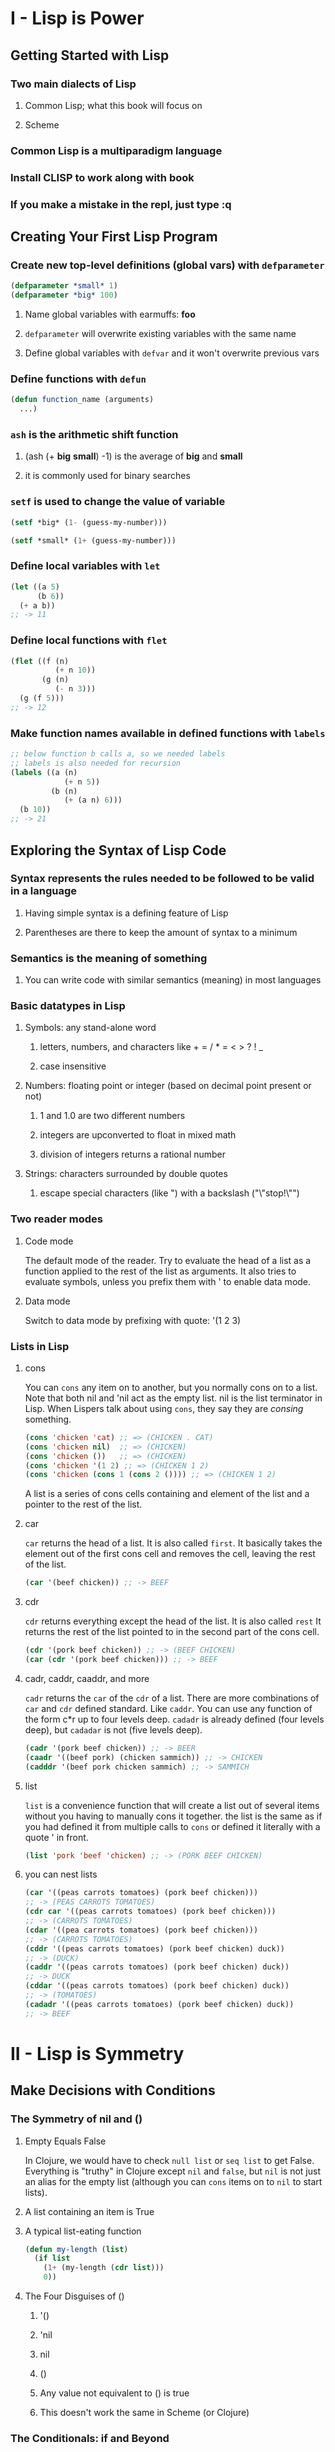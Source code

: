 * I - Lisp is Power
** Getting Started with Lisp
*** Two main dialects of Lisp
**** Common Lisp; what this book will focus on
**** Scheme
*** Common Lisp is a multiparadigm language
*** Install CLISP to work along with book
*** If you make a mistake in the repl, just type :q
** Creating Your First Lisp Program
*** Create new top-level definitions (global vars) with =defparameter=

#+begin_src lisp
(defparameter *small* 1)
(defparameter *big* 100)
#+end_src
**** Name global variables with earmuffs: *foo*
**** =defparameter= will overwrite existing variables with the same name
**** Define global variables with =defvar= and it won't overwrite previous vars
*** Define functions with =defun=

#+begin_src lisp
(defun function_name (arguments)
  ...)
#+end_src
*** =ash= is the arithmetic shift function
**** (ash (+ *big* *small*) -1) is the average of *big* and *small*
**** it is commonly used for binary searches
*** =setf= is used to change the value of variable

#+begin_src lisp
(setf *big* (1- (guess-my-number)))

(setf *small* (1+ (guess-my-number)))
#+end_src
*** Define local variables with =let=

#+begin_src lisp
(let ((a 5)
      (b 6))
  (+ a b))
;; -> 11
#+end_src
*** Define local functions with =flet=

#+begin_src lisp
(flet ((f (n)
          (+ n 10))
       (g (n)
          (- n 3)))
  (g (f 5)))
;; -> 12
#+end_src
*** Make function names available in defined functions with =labels=

#+begin_src lisp
;; below function b calls a, so we needed labels
;; labels is also needed for recursion
(labels ((a (n)
            (+ n 5))
         (b (n)
            (+ (a n) 6)))
  (b 10))
;; -> 21
#+end_src
** Exploring the Syntax of Lisp Code
*** *Syntax* represents the rules needed to be followed to be valid in a language
**** Having simple syntax is a defining feature of Lisp
**** Parentheses are there to keep the amount of syntax to a minimum
*** *Semantics* is the meaning of something
**** You can write code with similar semantics (meaning) in most languages
*** Basic datatypes in Lisp
**** Symbols: any stand-alone word
***** letters, numbers, and characters like + = / * = < > ? ! _
***** case insensitive
**** Numbers: floating point or integer (based on decimal point present or not)
***** 1 and 1.0 are two different numbers
***** integers are upconverted to float in mixed math
***** division of integers returns a rational number
**** Strings: characters surrounded by double quotes
***** escape special characters (like ") with a backslash ("\"stop!\"")
*** Two reader modes
**** Code mode

The default mode of the reader.  Try to evaluate the head of a list as a
function applied to the rest of the list as arguments.  It also tries to
evaluate symbols, unless you prefix them with ' to enable data mode.

**** Data mode

Switch to data mode by prefixing with quote: '(1 2 3)

*** Lists in Lisp
**** cons

You can =cons= any item on to another, but you normally cons on to a list.
Note that both nil and 'nil act as the empty list.  nil is the list
terminator in Lisp.  When Lispers talk about using =cons=, they say
they are /consing/ something.

#+begin_src lisp
(cons 'chicken 'cat) ;; => (CHICKEN . CAT)
(cons 'chicken nil)  ;; => (CHICKEN)
(cons 'chicken ())   ;; => (CHICKEN)
(cons 'chicken '(1 2) ;; => (CHICKEN 1 2)
(cons 'chicken (cons 1 (cons 2 ()))) ;; => (CHICKEN 1 2)
#+end_src

A list is a series of cons cells containing and element of the list and
a pointer to the rest of the list.

**** car

=car= returns the head of a list.  It is also called =first=.
It basically takes the element out of the first cons cell and
removes the cell, leaving the rest of the list.

#+begin_src lisp
(car '(beef chicken)) ;; -> BEEF
#+end_src

**** cdr

=cdr= returns everything except the head of the list.  It is also called =rest=
It returns the rest of the list pointed to in the second part of the cons cell.

#+begin_src lisp
(cdr '(pork beef chicken)) ;; -> (BEEF CHICKEN)
(car (cdr '(pork beef chicken))) ;; -> BEEF
#+end_src
**** cadr, caddr, caaddr, and more

=cadr= returns the =car= of the =cdr= of a list. There are more combinations
of =car= and =cdr= defined standard.  Like =caddr=.  You can use any function
of the form c*r up to four levels deep.  =cadadr= is already defined (four
levels deep), but =cadadar= is not (five levels deep).

#+begin_src lisp
(cadr '(pork beef chicken)) ;; -> BEER
(caadr '((beef pork) (chicken sammich)) ;; -> CHICKEN
(cadddr '(beef pork chicken sammich) ;; -> SAMMICH
#+end_src
**** list

=list= is a convenience function that will create a list out of several items
without you having to manually cons it together.  the list is the same as if
you had defined it from multiple calls to =cons= or defined it literally with
a quote ' in front.

#+begin_src lisp
(list 'pork 'beef 'chicken) ;; -> (PORK BEEF CHICKEN)
#+end_src
**** you can nest lists

#+begin_src lisp
(car '((peas carrots tomatoes) (pork beef chicken)))
;; -> (PEAS CARROTS TOMATOES)
(cdr car '((peas carrots tomatoes) (pork beef chicken)))
;; -> (CARROTS TOMATOES)
(cdar '((pea carrots tomatoes) (pork beef chicken)))
;; -> (CARROTS TOMATOES)
(cddr '((peas carrots tomatoes) (pork beef chicken) duck))
;; -> (DUCK)
(caddr '((peas carrots tomatoes) (pork beef chicken) duck))
;; -> DUCK
(cddar '((peas carrots tomatoes) (pork beef chicken) duck))
;; -> (TOMATOES)
(cadadr '((peas carrots tomatoes) (pork beef chicken) duck))
;; -> BEEF
#+end_src

* II - Lisp is Symmetry
** Make Decisions with Conditions
*** The Symmetry of nil and ()
**** Empty Equals False

In Clojure, we would have to check =null list= or =seq list= to get False.
Everything is "truthy" in Clojure except =nil= and =false=, but =nil= is not
just an alias for the empty list (although you can =cons= items on to =nil=
to start lists).

**** A list containing an item is True
**** A typical list-eating function

#+begin_src lisp
(defun my-length (list)
  (if list
    (1+ (my-length (cdr list)))
    0))
#+end_src

**** The Four Disguises of ()
***** '()
***** 'nil
***** nil
***** ()
***** Any value not equivalent to () is true
***** This doesn't work the same in Scheme (or Clojure)
*** The Conditionals: if and Beyond
**** =if= makes different things happen when conditions are true

#+begin_src lisp
(if (= (+ 1 2) 3)
    'yup
    'nope)
;; -> YUP

(if (oddp 5)
    'odd-number
    'even-number)
;; -> ODD_NUMBER

(if '()
    'the-list-has-stuff-in-it
    'the-list-is-empty)
;; -> THE-LIST-IS-EMPTY
#+end_src)

**** =if= is a /special form/; it doesn't evaluate both branches
**** to do more than one thing in a branch, sequence actions with =progn=

#+begin_src lisp
(defvar *number-was-odd* nil)

(if (oddp 5)
    (progn (setf *number-was-odd* t)
           'odd-number)
    'even-number)
;; -> ODD-NUMBER
> *number-was-odd*
;; -> T
#+end_src
**** =when= and =unless= contain a built-in =progn=

With =when=, all enclosed expressions are evaluated when the condition
is true.  With =unless=, all enclosed expressions are evaluated when the
condition is false.  Unlike =if=, there is no alternate branch.  They return
=nil= when the condition is the opposite value and do nothing.

#+begin_src lisp
(defvar *number-is-odd* nil)
(when (oddp 5)
      (setf *number-is-odd* t)
      'odd-number)
;; -> ODD-NUMBER
> *number-is-odd*
;; -> T

(unless (oddp 4)
        (setf *number-is-odd* nil)
        'even-number)
;; -> EVEN-NUMBER
> *number-is-odd*
;; -> NIL
#+end_src
**** the =cond= form is the classic way to do branching in Lisp

=cond= has a baked in =prog=, can handle more than one branch, and can
evaluate several conditions in succession. Note that it has more parentheses
than the Clojure version of =cond=.

#+begin_src lisp
(defvar *arch-enemy* nil)
(defun pudding-eater (person)
       (cond ((eq person 'henry) (setf *arch-enemy* 'stupid-lisp-alien)
                                 '(curse you lisp alien - you at my pudding))
             ((eq person 'johnny) (setf *arch-enemy* 'useless-old-johnny)
                                  '(i hope you choked on my pudding johnny))
             (t                   '(why you eat my pudding stranger?))))
> (pudding-eater 'johnny)
;; -> (I HOPE YOU CHOKED ON MY PUDDING JOHNNY)
> *arch-enemy*
JOHNNY
#+end_src
**** =case= lets you supply a value to be compared with =eq=

Note: the case command uses =eq= for comparisons, so it is usually used
for branching on symbol values. It cannot be used to branch on string
values, among other things. We will look at comparing stuff with eq,
equal, and more later in the book.

#+begin_src lisp
(defun pudding-eater (person)
       (case person
             ((henry)   (setf *arch-enemy* 'stupid-lisp-alien)
                        '(curse you lisp alien - you ate my pudding))
             ((johnny)  (setf *arch-enemy* 'useless-old-johnny)
                        '(i hope you choked on my pudding johnny))
             (otherwise '(why you eat my pudding stranger?))))
#+end_src

**** =and= and =or= are stealth conditionals

=and= and =or= are simple mathematical operators that act as stealth
conditionals. Lisp uses /shortcut Boolean evaluation/, so that once it
determines the statement is true for =or= or false for =and=, it no longer
evaluates the remaining statements.

#+begin_src lisp
(and (oddp 5) (oddp 7) (oddp 9))
;; -> T
(or (oddp 4) (oddp 7) (oddp 8))
;; -> T

(defparameter *is-it-even* nil)
(or (oddp 4) (setf *is-it-even* t))
;; -> T
> *is-it-even*
;; -> T
(defparameter *is-it-even* nil)
(or (oddp 5) (setf *is-it-even* t))
;; -> T
> *is-it-even*
;; -> NIL

;; a real world example
(and *file-modified* (ask-user-about-saving) (save-file))
#+end_src

**** Using Functions That Return More than Just the Truth

Since any non-nil value evaluates to true, we often return something other
than true from functions.  =member= returns the rest of the list starting from
the matching item, and =find-if= returns the item it found.  An unfortunate
side effect of this is that you can't use =find-if= with =null= in a condition.

#+begin_src lisp
(member 1 '(3 4 1 5))
;; -> (1 5)
(if (member 1 '(3 4 1 5))
    'one-is-in-the-list
    'one-is-not-in-the-list)
;; -> 'ONE-IS-IN-THE-LIST

(find-if #'oddp '(2 4 5 6))
;; -> 5
(if (find-if #'oddp '(2 4 5 6))
    'there-is-an-odd-number
    'there-is-no-odd-number)
;; -> 'THERE-IS-AN-ODD-NUMBER
#+end_src

**** Comparing Stuff: eq, equal, and More
***** Conrad's Rule of Thumb for Comparing Stuff
****** Use =EQ= to compare symbols
****** Use =EQUAL= for everything else
***** Use =eq= to compare symbols
***** =equal= will tell you when two things "look the same"
***** =eql= compares symbols, numbers, and characters
***** =equalp= is like =equal= with a few twists

=equalp= can compare strings with different case, and it can compare
integers with floating point values.  Otherwise, it is like =equal=.

***** The remaining comparisons are like =equal= for certain datatypes

= only works for numbers, =string-equal= handles strings, =char-equal=
works for characters.

** Building a Text Game Engine
*** Functional Style

Functions written in a /functional programming/ style will reference only
parameters or variables declared in or passed to the function itself, and
will do nothing besides return a value. A function in this style will always
return the same result, as long as the same values are given as parameters.
In our game this chapter, =look= and =walk= are not functional because they
relies on or change global variables.

*** Association Lists

We'll talk about this a lot more in Chapter 7, but here's one in use:

#+begin_src lisp
(defparameter *nodes* '((living-room (you are in the living-room.
                                      a wizard is snoring loudly on the couch.))
                        (garden (you are in a beautiful garden.
                                 there is a well in front of you.))
                        (attic (you are in the attic.
                                there is a giant welding torch in the corner))))

(defun describe-location (location nodes)
  (cadr (assoc location nodes)))

(describe-location 'living-room *nodes*)
;; -> (YOU ARE IN A LIVING-ROOM. A WIZARD IS SNORING LOUDLY ON THE COUCH).)
#+end_src

*** Quasiquoting

Quasiquoting allows you to create chunks of data that have small pieces
of Lisp code embedded in them. It uses ` and , Both the ' and ` flip us into
data mode, but ` can be unquoted using the , character to flip back to code
mode.

#+begin_src lisp
(defparameter *edges* '((living-room (garden west door)
                         (attic upstairs ladder))
                        (garden (living-room east door))
                        (attic (living-room downstairs ladder))))

(defun describe-path (edge)
  `(there is a ,(caddr edge) going ,(cadr edge) from here.))
#+end_src

*** =mapcar=

=mapcar= will apply a function to every member of a list.

#+begin_src lisp
(mapcar #'car '((foo bar) (baz qux)))
;; -> (foo baz)

(mapcar #'describe-path '((GARDEN WEST DOOR) (ATTIC UPSTAIR LADDER)))
;; -> ((THERE IS A DOOR GOING WEST FROM HERE.))
;;     (THERE IS A LADDER GOING UPSTAIRS FROM HERE.))
#+end_src
*** #' is short-hand for the =function= operator

Unlike Scheme, Common Lisp has a namespace for functions and another for
variables. That's why we use #' to refer to a function name.  Because of
this difference in namespace, Scheme is a Lisp-1 and Common Lisp is a Lisp-2.

*** =apply= let's you give it a function and a list containing arguments

#+begin_src lisp
(apply #'append '((mary had) (a) (little lamb)))
;; -> (MARY HAD A LITTLE LAMB)
#+end_src
** Interacting with the World: Reading and Printing in Lisp
*** Printing and Reading Text
**** use =print= to print stuff to the console on its own line

=print= and =prin1= both print Lisp data structures. Strings are in quotes
and symbols are in all caps. Numbers look pretty normal. Characters look
like #\j.

**** multiple calls to =prin1= print stuff on the same line

The 1 means keep it on 1 line. Normal =print= precedes its output with a
newline and follows it with a space.

**** the =read= function lets the user enter something into the program

=read= reads Lisp data structures.  You need to surround strings with quotes.
A string without quotes is interpreted as a symbol. It will read numbers as
numbers or floats.

#+begin_src lisp
(defun say-hello ()
       (print "Please type your name:")
       (let ((name (read)))
            (print "Nice to meet you, ")
            (print name)))
#+end_src)

**** A character in lisp is #\j

Some special characters include #\newline, #\tab, and #\space

**** =princ= prints stuff for humans, it doesn't insert newline

=princ= leaves off the quotes from strings and the #\ from characters.

**** =read-line= reads a string as input, up to a newline

Read line will read the name as a string and take everything up to the newline
into the name variable.

#+begin_src lisp
(defun say-hello ()
       (princ "Please type your name:")
       (let ((name (read-line)))
            (princ "Nice to meet you, ")
            (princ name)))
#+end_src
*** The Symmetry Between Code and Data in Lisp
**** Lisp is /homoiconic/; it uses the same data structures for code and data
**** =eval= reads data as code

Warning: Inexperienced use of =eval= can pose a security risk!

#+begin_src lisp
;; let's store a chunk of data in a variable
(defparameter *foo* '(+ 1 2))
;; what if we want to execute that code.  =eval=
(eval *foo*)
;; -> 3
#+end_src

**** A Simple Custom REPL

A REPL literally only takes =read=, =eval=, =print=, and =loop=!
=read= reads the command as a symbol, =eval= evaluates it as a function,
=print= outputs what the function returns, loop makes it do it over and over.

#+begin_src lisp
(defun game-repl ()
  (loop (print (eval (read)))))
> (game-repl)
(look)

(YOU ARE IN THE LIVING-ROOM)...
#+end_src

**** A More Customized REPL
***** =game-repl=

Our goal is to be able to type "look" and "walk east" and do the game commands.
First we capture cmd using game-read, so we can see if the command is 'QUIT,
instead of making the user exit with Ctrl+C.  Then we eval and print, but
with custom versions we'll write shortly.  Finally, the game-repl calls itself.

#+begin_src lisp
(defun game-repl ()
  (let ((cmd (game-read)))
    (unless (eq (car cmd) 'quit)
      (game-print (game-eval cmd))
      (game-repl))))
#+end_src

***** =game-read=

=read= has two things we need to fix. First, we don't want to have to type
our command in parentheses, so we'll =read-line= a string then add our
parentheses afterwards. Also with read, we needed a quote in front of any
function commands. We should be able to type "walk east" without a quote
in front of east, so again, we'll take in a string and modify it by adding
the quote after the user enters it.

=read-from-string= works like =read= but it reads a syntax expression or other
Lisp datatype from a string instead of directly from the console. We are going
to tweak our string from =read-line= by =concatenate='ing quotes around it.
The result in =cmd= is that when someone types "walk east", we end up with
(walk east) in =cmd=. But we're going to pull off the =cdr= of =cmd= and map
=quote-it= across, so we end up with (walk 'east), which is what we had to
type in the REPL last chapter.  =(list 'quote 'east)= is equal to 'EAST.
(Unlike (list 'east), which equals (EAST)). We are quoting the raw parameter
by putting it in a list with =quote= command in front. =quote= is the head of
the list, so it gets evaluated to return 'EAST, which gets put back in our
initial list and gets the function call cons'ed on to the head of it.

#+begin_src lisp
(defun game-read ()
       (let ((cmd (read-from-string
                       (concatenate 'string "(" (read-line) ")"))))
       (flet ((quote-it (x)
                    (list 'quote x)))
            (cons (car cmd) (mapcar #'quote-it (cdr cmd))))))
> (game-read)
walk east
;; -> (WALK 'EAST)
#+end_src

***** =game-eval=

The main problem with =eval= is it would let the player run any Lisp command,
even one unrelated to the game. So we're going to write an =eval= that only
allows certain commands to be called.

#+begin_src lisp
(defparameter *allowed-commands* '(look walk pickup inventory))

(defun game-eval (sexp)
       (if (member (car sexp) *allowed-commands*)
           (eval sexp)
         '(i do not know that command.)))
#+end_src

***** =game-print=

Finally, let's get our output out of all uppercase, and out of parentheses.
First =prin1-to-string= will print our list of symbols to a string, then we'll
=string-trim= away the parentheses then coerce it to a list.  At this point it
looks something like this:

#+begin_src lisp
> (coerce (string-trim "() " (prin1-to-string '(a beautiful garden))) 'list)
;; -> (#\A #\Space #\B #\E #\A #\U #\T #\I #\F #\U #\L #\Space #\G #\A #\R #\D #\E #\N)
#+end_src

The only reason the list parentheses are there is because it is =coerce='d to a
list, and as you see it is a list of characters. We feed this to =tweak-text=
along with a t since the first letter should be capitalized and a =nil= for lit.
After =tweak-text= is done with it, we =coerce= it back to a string.  If we
were to =coerce= what we had above to a string without tweaking it, we would
get "A BEAUTIFUL GARDEN".

=tweak-text= processes our list of characters. It uses =cond= to check for
different conditions. First it checks if the char is a space and if so leaves
it unchanged and processes the next item. Next it checks if it is a sentence
terminator, and if so makes a not to capitalize the next character. If it's a
quote, we eliminate it and flip the lit parameter which interprets characters
literally and doesn't let us drop down to the capitalization rules. This let's
us handle some uncommon situations in our symbols, like "iPad" or "comma,".
When lit is set, it just =cons='s the unmodified char back on to the list.
Next we see if we have caps, and if so =cons= the =char-upcase= of the item on
to the rest of the list. And finally, for a normal character, we =cons= the
=char-downcase= of the item on to the rest of the list. I don't really
understand why we =or= caps and lit, since if lit was true, we wouldn't make it
to the =or= line. It seems like we only need to test caps.

#+begin_src lisp
(defun tweak-text (lst caps lit)
  (when lst
    (let ((item (car lst))
          (rest (cdr lst)))
      (cond ((eq item #\space) (cons item (tweak-text rest caps lit)))
            ((member item '(#\! #\? #\.)) (cons item (tweak-text rest t lit)))
            ((eq item #\") (tweak-text rest caps (not lit)))
            (lit (cons item (tweak-text rest nil lit)))
            ((or caps lit) (cons (char-upcase item) (tweak-text rest nil lit)))
            (t (cons (char-downcase item) (tweak-text rest nil nil)))))))

(defun game-print (lst)
  (princ (coerce (tweak-text (coerce (string-trim "() "
                                                  (prin1-to-string lst))
                                     'list)
                             t
                             nil)
                 'string))
  (fresh-line))
#+end_src
**** The Dangers of =read= and =eval=

Despite us only executing functions from a whitelist, we are still vulnerable
to attacks involving reader macros. So as general advice, you should try not
to rely on =read= and =eval= in production Lisp code.

** Lambda: A Function So Important It Deserves Its Own Chapter
*** =lambda= lets you create a function without giving it a name
** Going Beyond Basic Lists
*** Dotted Lists

A list in Lisp that ends in something other than a =nil= is referred
to as a dotted list.

#+begin_src lisp
;; What if we cons a number onto another number instead of a list?
(cons 1 (cons 2 3))
;; -> (1 2 . 3)
#+end_src
*** Pairs

A pair is a dotted list of length 2.

#+begin_src lisp
(cons 2 3)
;; -> (2 . 3)
#+end_src

*** Circular Lists

The final cons cell of a list can point back at its head!

#+begin_src lisp
;; before playing with circular lists, run this
(setf *print-circle* t)

(defparameter foo '(1 2 3))
;; we're going to make an infinite list of (1 2 3 1 2 3 1 2 3 ...)
(setf (cdddr foo) foo)
;; -> #1=(1 2 3 . #1)#)
#+end_src

*** Association Lists (alists)

An alist consists of key/value pairs stored in a list.  By convention, if a key
appears multiple times in a list, it is assumed the first appearance of the key
contains the desired value.  Alists are commonly used but are not very efficient
for dealing with more than a dozen or so items, so are often replaced with
other data structures as a program matures.

#+begin_src lisp
(defparameter *drink-order* '((bill . double-espresso)
                              (lisa . small-drip-coffee)
                              (john . medium-latte)))
> (assoc 'lisa *drink-order*)
;; -> (LISA . SMALL-DRIP-COFFEE)

;; push adds an item to an alist.  first match is returned by assoc
(push '(lisa . large-mocha-with-whipped-cream) *drink-order*)
;; -> ((LISA . LARGE-MOCHA-WITH-WHIPPED-CREAM)
;;     (BILL . DOUBLE-ESPRESSO)
;;     (LISA . SMALL-DRIP-COFFEE)
;;     (JOHN . MEDIUM-LATTE))

> (assoc 'lisa *drink-order*)
;; -> (LISA . LARGE-MOCHA-WITH-WHIPPED-CREAM)
#+end_src
*** Coping with Complicated Data
**** Visualizing Tree-like Data

Lists are elegant for storing trees.

#+begin_src lisp
(defparameter *house* '((walls (mortar (cement)
                                       (water)
                                       (sand))
                               (bricks))
                        (windows (glass)
                                 (frame)
                                 (curtains))
                        (roof (shingles)
                              (chimney))))
#+end_src

**** Visualizing Graphs

Graphs can be stored in cons cells, but they are difficult to visualize.  It's
hard to get a decent understanding of the structure of the game world from the
following:

#+begin_src lisp
(defparameter *wizard-nodes* '((living-room (you are in the living-room.
                                a wizard is snoring loudly on the couch.))
                               (garden (you are in a beautiful garden.
                                there is a well in front of you.))
                               (attic (you are in the attic.  there
                                is a giant welding torch in the corner.))))
(defparameter *wizard-edges* '((living-room (garden west door)
                                            (attic upstairs ladder))
                               (garden (living-room east door))
                               (attic (living-room downstairs ladder))))
#+end_src

***** Graphviz to the Rescue!
****** Converting Node Identifiers

A Graphviz identifier or a node can contain only letters, digits, and the
underscore character.  We'll replace non-alphanumeric characters with _.

#+begin_src lisp
(defun dot-name (exp)
  (substitute-if #\_ (complement #'alphanumericp) (prin1-to-string exp)))

> (dot-name 'living-room)
;; -> "LIVING_ROOM"
> (dot-name 'foo!)
;; -> "FOO_"
#+end_src

****** Adding Labels to Graph Nodes

The label will consist of the node name and the data linked to the node in the
node alist.  We're going to limit it to 30 characters.

#+begin_src lisp
(defparameter *max-label-length* 30)

(defun dot-label (exp)
  (if exp
    (let ((s (write-to-string exp :pretty nil)))
      (if (> (length s) *max-label-length*)
             (concatenate 'string (subseq s 0 (- *max-label-length* 3)) "...")
          s))
    ""))
#+end_src

****** Generating the DOT Information for the Nodes

Now that we can generate a name and label for each node we can write a function
that takes an alist of nodes and generates the DOT information that encodes
them.  Note: =mapc= is like =mapcar= except it doesn't return the transformed
list.  We don't need the return value, since we're calling =princ=.

#+begin_src lisp
(defun nodes->dot (nodes)
  (mapc (lambda (node)
          (fresh-line)
          (princ (dot-name (car node)))
          (princ "[label=\"")
          (princ (dot-label node))
          (princ "\"];"))
    nodes))
#+end_src

****** Converting Edges into DOT Format

Next, we need DOT information for the edges that link our nodes.  They will
become the arrows in the output.

#+begin_src lisp
(defun edges->dot (edges)
  (mapc (lambda (node)
    (mapc (lambda (edge)
            (fresh-line)
            (princ (dot-name (car node)))
            (princ "->")
            (princ (dot-name (car edge)))
            (princ "[label=\"")
            (princ (dot-label (cdr edge)))
            (princ "\"];"))
          (cdr node)))
    edges))
#+end_src

****** Generating All the DOT Data

To complete our generation of the DOT data, we call both =nodes->dot= and
=edges->dot= and wrap it up with some extra decoration.

#+begin_src lisp
(defun graph->dot (nodes edges)
  (princ "digraph{")
  (nodes->dot nodes)
  (edges->dot edges)
  (princ "}"))
#+end_src

****** Turning the DOT File into a Picture

We are going to capture the DOT file data, put it into a file, then execute
the dot command through the command line.  It is common in Lisp to create
small functions that have zero arguments.  They are officially called
/nullary functions/.  Lispers will often create them in order to describe
a computation they don't want to run until later.  In this scenario, they are
commonly called a /thunk/ or a /suspension/.  In this case, the thunk is a
function that when called prints a DOT file to the console: =graph->dot=.
Because =graph->dot= prints directly to the console, we can't pass its return
value to =dot->png=, so instead we pass =graph->dot= as a thunk and =dot->png=
calls it, captures the results, and sends them to a file.  By calling our
stream we setup in =with-open-file= below *standard-output*, we capture output
to the console and redirect it to fname.

#+begin_src lisp
(defun dot->png (fname thunk)
  (with-open-file (*standard-output*
                   fname
                   :direction :output
                   :if-exists :supersede)
    (funcall thunk))
  (ext:shell (concatenate 'string "dot -Tpng -O " fname)))
#+end_src

****** Creating a Picture of Our Graph

Finally, we need a function that ties together all the pieces to let us
easily create a graph from some nodes and edges:

#+begin_src lisp
(defun graph->png (fname nodes edges)
  (dot->png fname
            (lambda ()
              (graph->dot nodes edges))))
#+end_src)

****** Creating Undirected Graphs

It is also easy to create undirected graphs with Graphviz.  The following
code is similar to what we've seen, but makes an undirected graph.

#+begin_src lisp
(defun uedges->dot (edges)
  (maplist (lambda (lst)
             (mapc (lambda (edge)
                     (unless (assoc (car edge) (cdr lst))
                       (fresh-line)
                       (princ (dot-name (caar lst)))
                       (princ "--")
                       (princ (dot-name (car edge)))
                       (princ "[label=\"")
                       (princ (dot-label (cdr edge)))
                       (princ "\"];")))
               (cdar lst)))
    edges))

(defun ugraph->dot (nodes edges)
  (princ "graph{")
  (nodes->dot nodes)
  (uedges->dot edges)
  (princ "}"))

(defun ugraph->png (fname nodes edges)
  (dot->png fname
            (lambda ()
              (ugraph->dot nodes edges))))
#+end_src)

** This Ain't Your Daddy's Wumpus
*** Intro to the Game

    "In this new version of Hunt the Wumpus, you are the Lisp alien. You and
    the Wumpus have just robbed a liquor store and made off with the loot.
    However, during the escape, the Wumpus decides to double-cross you and
    run off with the money and your car. But before he drives off, you manage
    to cap him a couple of times in the kidney.

    Now you’re in a pretty tough situation. You don’t have a car or any money,
    and no way to track down your former partner in crime. But you also have
    no choice. You have your principles, so you’re going to /hunt the Wumpus/."

*** Playing the Game

The game is in my git repo for land-of-lisp as wumpus.lisp.  To start, you
=(load "wumpus")= then type =(new-game)=.  Then you open the known-city.png in
the directory you ran it from.  This is your auto-updating map of the city.  To
explore a node, let's say Node 17, you type =(walk 17)=.  When you think you
know the Wumpus' location, you need to charge that node, like =(charge 23)= to
win the game.  Avoid glow-worms which show lights one node away and cops which
show up as sirens on the node adjacent to the edge with cops.  The Wumpus
leaves a blood trail two nodes away from his location, due to his injuries.
Don't cheat and look at the full city.png in the directory where you started
the new-game from.

*** Full Code in wumpus.lisp, but also spread out below
*** Defining the Edges of Congestion City

Congestion City will be an undirected graph of 30 nodes and 45 edges.

#+begin_src lisp
(load "graph-utils")

(defparameter *congestion-city-nodes* nil)
(defparameter *congestion-city-edges* nil)
(defparameter *visited-nodes* nil)
(defparameter *node-num* 30)
(defparameter *edge-num* 45)
(defparameter *worm-num* 3)
(defparameter *cop-odds* 15)

;; random *node-num* will give us a number from 0 to 29 for 30 nodes
;; so we're adding 1 to it to make it 1 to 30
(defun random-node ()
  (1+ (random *node-num*)))

(defun edge-pair (a b)
  (unless (eql a b)
    (list (cons a b) (cons b a))))

(defun make-edge-list ()
  (apply #'append (loop repeat *edge-num*
                               collect (edge-pair (random-node) (random-node)))))
#+end_src))

*** Looping with the =loop= Command

Within the =loop= comman, we specify how many times to =repeat=, and then
specify an object to collect with every loop.

#+begin_src lisp
(loop repeat 10
      collect 1)
;; -> (1 1 1 1 1 1 1 1 1 1)
(loop for n from 1 to 10
      collect n)
;; -> (1 2 3 4 5 6 7 8 9 10)
(loop for n from 1 to 10
      collect (+ 100 n))
;; -> (101 102 103 104 105 106 107 108 109 110)
#+end_src

*** Prevent Islands

If we randomly generate a graph, it might not be all connected.  This code
takes the list of edges, finds unconnected nodes, and connects these islands
to the rest of the city network.  First, we need =direct-edges=, a utility
function that finds all the edges in an edge list that start from a given node.
It does this by creating a new list with all edges removed that don't have the
current node in the =car= position.  To find islands we use =get-connected=,
which takes an edge list and a source node and builds a list of all nodes
connected to that node.  =find-islands= finds all our islands, and
=connect-with-bridges= returns a list of additional edges to connect our
islands together.  =connect-all-islands= ties all these together.  It appends
the bridges from =connect-with-bridges= to the main =edge-list=.

#+begin_src lisp
(defun direct-edges (node edge-list)
  (remove-if-not (lambda (x)
                   (eql (car x) node))
                 edge-list))

(defun get-connected (node edge-list)
  (let ((visited nil))
    (labels ((traverse (node)
               (unless (member node visited)
                 (push node visited)
                 (mapc (lambda (edge)
                         (traverse (cdr edge)))
                      (direct-edges node edge-list)))))
      (traverse node))
    visited))

(defun find-islands (nodes edge-list)
  (let ((islands nil))
    (labels ((find-island (nodes)
               (let* ((connected (get-connected (car nodes) edge-list))
                      (unconnected (set-difference nodes connected)))
                 (push connected islands)
                 (when unconnected
                   (find-island unconnected)))))
      (find-island nodes))
    islands))

(defun connect-with-bridges (islands)
  (when (cdr islands)
    (append (edge-pair (caar islands) (caadr islands))
            (connect-with-bridges (cdr islands)))))

(defun connect-all-islands (nodes edge-list)
  (append (connect-with-bridges (find-islands nodes edge-list)) edge-list))
#+end_src

*** Building the Final Edges for Congestion City

=make-city-edges= creates a list of nodes, then it creates a random (but fully
connected) edge list by calling =make-edge-list= and =connect-edge-list=.
It then creates a random list of edges that have cops.  We define these using
the =let*= command, which allows us to refer to previously defined variables
from the same =let*= block.

=edges-to-alist= converts a list of edges into an alist of edges.  For example,
let's say we had nodes 1, 2, and 3, with 1 connected to 2, 2 connected to 1 and
3, and 3 connected to 2.  As a list, this would be '((1 . 2) (2 . 1) (2 . 3)
(3 . 2)).  As an alist, this would be '((1 (2)) (2 (1) (3)) (3 (2))).  To build
this alist, =edges=to-list= first =mapcar=s over the nodes in the edge list.
It builds the list of nodes with =remove-duplicates=.  Within the outer =mapcar=
we do another =mapcar= to map across all the =direct-edges= to this node.
Together, these nested =mapcar= functions allow =edges-to-alist= to convert
the edges of a city into an alist.

=add-cops= marks the edges in our alist that contain cops.  It uses nested
=mapcar= commands to map across the edges within each node.  =intersection=
tell us if items are shared between two lists.  Imagine our three node city
again, where the alist is '((1 (2)) (2 (1) (3)) (3 (2))).  Now if we put cops
between 2 and 3, it would look like '((1 (2)) (2 (1) (3 COPS)) (3 (2 COPS))).
To get all edges connected to a given node, we call =(cdr (assoc node1 edges))=,
then to see if a given edge contains cops:
=(cdr (assoc node2 (cdr (assoc node1 edges))))=, which goes down two levels to
grab the actual data linked to a specific edge between two nodes.

#+begin_src lisp
(defun make-city-edges ()
  (let* ((nodes (loop for i from 1 to *node-num*
                      collect i))
         (edge-list (connect-all-islands nodes (make-edge-list)))
         (cops (remove-if-not (lambda (x)
                                (zerop (random *cop-odds*)))
                              edge-list)))
    (add-cops (edges-to-alist edge-list) cops)))

(defun edges-to-alist (edge-list)
  (mapcar (lambda (node1)
            (cons node1
                  (mapcar (lambda (edge)
                            (list (cdr edge)))
                          (remove-duplicates (direct-edges node1 edge-list)
                                             :test #'equal))))
          (remove-duplicates (mapcar #'car edge-list))))

(defun add-cops (edge-alist edges-with-cops)
  (mapcar (lambda (x)
            (let ((node1 (car x))
                  (node1-edges (cdr x)))
              (cons node1
                    (mapcar (lambda (edge)
                              (let ((node2 (car edge)))
                                (if (intersection (edge-pair node1 node2)
                                                  edges-with-cops
                                                  :test #'equal)
                                    (list node2 'cops)
                                    edge)))
                            node1-edges))))
          edge-alist))
#+end_src

*** Building the Nodes for Congestion City

Now we need an alist for the nodes in our city.  These nodes may contains the
Wumpus or the Glowworms, or they might contain various clues, such as blood,
lights, or sirens.  Most of the clues are based on proximity with another node.
The =neighbors= function looks up a node's neighbors.

#+begin_src lisp
(defun neighbors (node edge-alist)
  (mapcar #'car (cdr (assoc node edge-alist))))

(defun within-one (a b edge-alist)
  (member b (neighbors a edge-alist)))

(defun within-two (a b edge-alist)
  (or (within-one a b edge-alist)
      (some (lambda (x)
              (within-one x b edge-alist))
            (neighbors a edge-alist))))

(defun make-city-nodes (edge-alist)
  (let ((wumpus (random-node))
        (glow-worms (loop for i below *worm-num*
                          collect (random-node))))
    (loop for n from 1 to *node-num*
          collect (append (list n)
                          (cond ((eql n wumpus) '(wumpus))
                                ((within-two n wumpus edge-alist) '(blood!)))
                          (cond ((member n glow-worms)
                                 '(glow-worm))
                                ((some (lambda (worm)
                                         (within-one n worm edge-alist))
                                       glow-worms)
                                 '(lights!)))
                          (when (some #'cdr (cdr (assoc n edge-alist)))
                            '(sirens!)))))
#+end_src

*** Initializing a New Game of Grand Theft Wumpus

We need to only show city nodes we visited and hide cops before we explore.
=mapcan= is a variant of =mapcar= that assumes that the values generated by
the mapping function are all lists that should be appended together.

#+being_src lisp
(defun new-game ()
  (setf *congestion-city-edges* (make-city-edges))
  (setf *congestion-city-nodes* (make-city-nodes *congestion-city-edges*))
  (setf *player-pos* (find-empty-node))
  (setf *visited-nodes* (list *player-pos*))
  (draw-city)
  (draw-known-city))

(defun find-empty-node ()
  (let ((x (random-node)))
    (if (cdr (assoc x *congestion-city-nodes*))
        (find-empty-node)
        x)))

(defun draw-city ()
  (ugraph->png "city" *congestion-city-nodes* *congestion-city-edges*)):w

(defun known-city-nodes ()
  (mapcar (lambda (node)
            (if (member node *visited-nodes*)
                (let ((n (assoc node *congestion-city-nodes*)))
                  (if (eql node *player-pos*)
                      (append n '(*))
                      n))
                (list node '?)))
          (remove-duplicates
           (append *visited-nodes*
                   (mapcan (lambda (node)
                             (mapcar #'car
                                     (cdr (assoc node *congestion-city-edges*))))
                           *visited-nodes*)))))

(defun known-city-edges ()
  (mapcar (lambda (node)
            (cons node (mapcar (lambda (x)
                                 (if (member (car x) *visited-nodes*)
                                     x
                                     (list (car x))))
                               (cdr (assoc node *congestion-city-edges*)))))
          *visited-nodes*))

(defun draw-known-city ()
  (ugraph->png "known-city" (known-city-nodes) (known-city-edges)))
#+end_src

*** Walking Around Town

Walk is used to move around.  You need to charge the final location of the
Wumpus to win the game, but if you charge any non-Wumpus location, you lose.

#+begin_src lisp
(defun walk (pos)
  (handle-direction pos nil))

(defun charge (pos)
  (handle-direction pos t))

(defun handle-direction (pos charging)
  (let ((edge (assoc pos (cdr (assoc *player-pos* *congestion-city-edges*)))))
    (if edge
        (handle-new-place edge pos charging)
        (princ "That location does not exist!"))))

(defun handle-new-place (edge pos charging)
  (let* ((node (assoc pos *congestion-city-nodes*))
         (has-worm (and (member 'glow-worm node)
                        (not (member pos *visited-nodes*)))))
    (pushnew pos *visited-nodes*)
    (setf *player-pos* pos)
    (draw-known-city)
    (cond ((member 'cops edge) (princ "You ran into the cops. Game Over."))
          ((member 'wumpus node) (if charging
                                     (princ "You found the Wumpus!")
                                     (princ "You ran into the Wumpus")))
          (charging (princ "You wasted your last bullet.  Game Over."))
          (has-worm (let ((new-pos (random-node)))
                      (princ "You ran into a Glow Worm Gang!  You're now at ")
                      (princ new-pos)
                      (handle-new-place nil new-pos nil))))))
#+end_src

** Advanced Datatypes and Generic Programming
*** Arrays
**** Advantage of arrays: constant-time random access
**** Working with Arrays

Use =aref= to get an set items in an array.  =aref= with =setf= to set.

#+begin_src lisp
(make-array 3)
;; -> #(NIL NIL NIL)
(defparameter x (make-array 3))
;; -> #(NIL NIL NIL)
;; get the item at index 1 with aref
(aref x 1)
;; -> NIL
(setf (aref x 1) 'foo)
;; -> FOO
x
;; -> #(NIL FOO NIL)
(aref x 1)
;; -> FOO
#+end_src

***** An aside on =setf=

Common Lisp supports /generic setters/.  In most cases, the code for pulling an
item out of a data structure is identical to code for putting data into that
structure.  The second argument to =setf= is a /generalized reference/, which
supports a fairly complicated subset of Lisp.

#+begin_src lisp
(setf foo '(a b c))
;; -> (A B C)
(second foo)
;; -> B
(setf (second foo) 'z)
;; -> Z
foo
;; -> (A Z C)
(setf foo (make-array 4))
;; -> #(NIL NIL NIL NIL)
(setf (aref foo 2) '(x y z))
;; -> (X Y Z)
foo
;; -> #(NIL NIL (X Y Z) NIL)
(setf (car (aref foo 2)) (make-hash-table))
;; -> #S(HASH-TABLE)
(setf (gethash 'zoink (car (aref foo 2))) 5)
;; -> 5
foo
;; -> #(NIL NIL (#S(HASH-TABLE (ZOINK . 5)) Y Z) NIL)
#+end_src

*** Hash Tables
**** Like alists, except faster arbitrary element access
**** Working with Hash Tables

You'll notice below that =gethash= returns two nils.  The first nil is the
actual value stored in the hash table.  The second nil indicates whether the
key was found in the table.

#+begin_src lisp
(defparameter x (make-hash-table))
;; -> #S(HASH-TABLE ...)
(gethash 'yup x)
;; -> NIL ;
;;    NIL
(setf (gethash 'yup x) '25)
;; -> 25
(gethash 'yup x)
;; -> 25 ;
;;    T
#+end_src

***** An aside on Returning Multiple Values

Some core Lisp functions like =gethash= and =round= return multiple values.
You can return multiple values too with the =values= function.  The first
value is more important and used in follow-up calculations.  If you need the
second value, you can bind it with =multiple-value-bind=.

#+begin_src lisp
(round 2.4)
;; -> 2 ;
;;    0.4
(defun foo ()
  (values 3 7))
;; -> FOO
(foo)
;; -> 3 ;
;;    7
;; the first value is "default"
(+ (foo) 5)
;; -> 8
;; but we can access both values
(multiple-value-bind (a b) (foo)
                     (* a b))
;; -> 21
#+end_src

**** A Faster Grand Theft Wumpus Using Hash Tables

alists were fine for our 30 node, 45 edge Grand Theft Wumpus, but if we tried
with 1000 nodes and 1000 edges, it would be a lot slower.  Here's the code to
convert our edge alist to a hash table.  As you see below, we can use =push=
on hash tables too.

#+begin_src lisp
(defun hash-edges (edge-list)
  (let ((tab (make-hash-table)))
    (mapc (lambda (x)
            (let ((node (car x)))
              (push (cdr x) (gethash node tab))))
      edge-list)
    tab))

;; now we need a new version of get-connected to use the hash
(defun get-connected-hash (node edge-tab)
  (let ((visited (make-hash-table)))
    (labels ((traverse (node)
               (unless (gethash node visited)
                 (setf (gethash node visited) t)
                 (mapc (lambda (edge)
                         (traverse edge))
                   (gethash node edge-tab)))))
      (traverse node))
    visited))
#+end_src

*** Performance Testing with =time=

The only true way to tell if changing a data structure or algorithm makes
your program faster is to time your code with the =time= command.

#+begin_src lisp
(setf *edge-num* 1000)
(setf *node-num* 1000)

(time (dotimes (i 100) (get-connected 1 (make-edge-list))))
;; takes almost 60 seconds with alists, barely 1 sec with hash tables
#+end_src

*** Common Lisp Structures
**** What are Structures?

Structures can be used to represent objects with properties.

#+begin_src lisp
(defstruct person
           name
           age
           waist-size
           favorite-color)
;; -> PERSON

;; defstruct automatically creates make-person
(defparameter *bob* (make-person :name "Bob"
                                 :age 35
                                 :waist-size 42
                                 :favorite-color "blue"))
;; -> *BOB*
*bob*
;; -> #S(PERSON :NAME "Bob" :AGE 35 :WAIST-SIZE 42 :FAVORITE-COLOR "blue")

;; we can get bob's age from person-age, also automatically generated
(person-age *bob*)
;; -> 35
(setf (person-age *bob*) 36)
;; -> 36

;; the reader can also create a person from the printed representation
(defparameter *that-guy* #S(person :name "Bob" :age 35 :waist-size 42 :favorite-color "blue"))
(person-age *that-guy*)
;; -> 35
#+end_src

**** When to Use Structures

There's nothing you can do with structures that you couldn't manage with lists
and some accessor functions.  However the accessor functions are error-prone,
and the list isn't self describing like a structure.  Structures also handle
mutation better, so are better for objects likely to change.

*** Handling Data in a Generic Way
**** Working with Sequences
***** Sequences: lists, arrays, and strings

Library functions often work well with multiple types of data.  For example,
the /sequence functions/ work generically across the three main ways of
sequencing objects in Lisp: lists, arrays, and strings.  =length= can take any
of those three and return its length.

***** Sequence Functions for Searching

=find-if= finds the first value that satisfies a predicate.
=count= finds out how often an object appears in a sequence.
=position= tells you where an item is located.
=some= and =every= tell you if some or every value in a sequence obey a
predicate.

#+begin_src lisp
(find-if #'numberp '(a b 5 d))
;; -> 5
(count #\s "mississippi")
;; -> 4
(position #\4 "2kewl4skewl")
;; -> 5
(some #'numberp '(a b 5 d))
;; -> T
(every #'numberp '(a b 5 d))
;; -> NIL
#+end_src

***** Sequence Functions for Iterating Across a Sequence

=reduce= allows you to iterate through a sequence and reduce it down to a
single result.  =map= is like =mapcar= but it works on any sequence.
You specify the type of sequence for =map= to return by passing an extra
argument to the =map= function.  =subseq= lets you pull a subsequence out
of a larger sequence by specifying starting and ending points.  The =sort=
function lets you pass it an arbitrary function to use for sorting.  These
functions are good to get you started.  For a more exhaustive list of functions,
refer to the [[http://www.lispworks.com/documentation/HyperSpec/Front/index.htm][Common Lisp Hyperspec]].  It's complicated, but it has its own FAQ,
[[https://www.hexstreamsoft.com/articles/getting-started-with-the-clhs/][Getting started with the Common Lisp HyperSpec]].

#+begin_src lisp
(reduce #'+ '(3 4 6 5 2))
;; -> 20

(reduce (lambda (best item)
          (if (and (evenp item) (> item best))
            item
            best))
        '(7 4 6 5 2)
        :initial-value 0)
;; -> 6 ;; the greatest even item in the list

(map 'list
  (lambda (x)
    (if (eq x #\s)
      #\S
      x))
  "this is a string")
;; -> (“(#\t #\h #\i #\S #\  #\i #\S #\  #\a #\  #\S #\t #\r #\i #\n #\g)”

(subseq "america" 2 6)
;; -> "eric"

(sort '(4 8 2 4 9 3 6) #'<)
;; -> (2 3 4 5 6 8 9)
#+end_src)

**** Creating Your Own Generic Functions with Type Predicates and =defmethod=

You can tell what type a variable has with the type predicates.  The most
frequently used are: =arrayp=, =characterp=, =consp=, =functionp=,
=hash-table-p=, =listp=, =numberp=, =stringp=, and =symbolp=.

Here's a naive way to write an add function that works on lists or numbers.

#+begin_src lisp
;; this add works with numbers or lists
;; if we aren't given two numbers or two lists, the cond returns nil
(defun add (a b)
  (cond ((and (numberp a) (numberp b)) (+ a b))
        ((and (listp a) (listp b)) (append a b))))
;; -> ADD
(add 3 4)
;; -> 7
(add '(a b) '(c d))
;; -> (A B C D)
#+end_src

A better way to do the same is /type dispatching/ via =defmethod=.  We can
extend the results of =defmethod= to new types without modifying existing types,
and the logic isn't all based around one big =cond= test.  Also, it can be
better optimized by the Lisp compiler.  =defmethod= is like =defun=, but it
allows us to write multiple functions with the same name.  The combination of
=defmethod= and =defstruct= constitutes a simple object system.

#+begin_src lisp
(defmethod add ((a number) (b number))
  (+ a b))
;; -> ADD
(defmethod add ((a list) (b list))
  (append a b))
;; -> ADD
(add 3 4)
;; -> 7
(add '(a b) '(c d))
;; -> (A B C D)
#+end_src

*** The Orc Battle Game
**** Intro to the Game

     “In the Orc Battle game, you’re a knight surrounded by 12 monsters,
     engaged in a fight to the death. With your superior wits and your
     repertoire of sword-fighting maneuvers, you must carefully strategize in
     your battle with orcs, hydras, and other nasty enemies. One wrong move
     and you may be unable to kill them all before being worn down by their
     superior numbers. Using defmethod and defstruct, let’s dispatch some
     whoop ass on these vermin!”

**** Full Code in orc-battle.lisp
**** Initialize Some Variables

#+begin_src lisp
(defparameter *player-health* nil)
(defparameter *player-agility* nil)
(defparameter *player-strength* nil)
(defparameter *monsters* nil)
(defparameter *monster-builders* nil)
(defparameter *monster-num* 12)
#+end_src

**** Main Function and Basic Game Loop

#+begin_src lisp
(defun orc-battle ()
  (init-monsters)
  (init-player)
  (game-loop)
  (when (player-dead)
    (princ "You have been killed.  Game Over."))
  (when (monsters-dead)
    (princ "Congratulations!  You have vanquished all of your foes.")))

(defun game-loop ()
  (unless (or (player-dead) (monsters-dead))
    (show-player)
    (dotimes (k (1+ (truncate (/ (max 0 *player-agility*) 15))))
      (unless (monsters-dead)
        (show-monsters)
        (player-attack)))
    (fresh-line)
    (map 'list
         (lambda (m)
           (or (monster-dead m) (monster-attack m)))
         *monsters*)
    (game-loop)))
#+end_src

**** Player Management Functions

#+begin_src lisp
(defun init-player ()
  (setf *player-health* 30)
  (setf *player-agility* 30)
  (setf *player-strength* 30))

(defun player-dead ()
  (<= *player-health* 0))

(defun show-player ()
  (fresh-line)
  (princ "You are a valiant knight with a health of ")
  (princ *player-health*)
  (princ ", and agility of ")
  (princ *player-agility*)
  (princ ", and a strength of ")
  (princ *player-strength*))

(defun player-attack ()
  (fresh-line)
  (princ "Attack style: [s]tab [d]ouble swing [r]oundhouse: ")
  (case (read)
    (s (monster-hit (pick-monster)
                    (+ 2 (randval (ash *player-strength* -1)))))
    (d (let ((x (randval (truncate (/ *player-strength* 6)))))
         (princ "Your double swing has a strength of ")
         (princ x)
         (fresh-line)
         (monster-hit (pick-monster) x)
         (unless (monsters-dead)
           (monster-hit (pick-monster) x))))
    (otherwise (dotimes (x (1+ (randval (truncate (/ *player-strength* 3)))))
                 (unless (monsters-dead)
                   (monster-hit (random-monster) 1))))))
#+end_src

**** Helper Functions for =player-attack=

We need a way to generate random values from 1 to n, a way to pick a random
monster, and a way to let the player select a monster.

#+begin_src lisp
(defun randval (n)
  (1+ (random (max 1 n))))

(defun random-monster ()
  (let ((m (aref *monsters* (random (length *monsters*)))))
    (if (monster-dead m)
        (random-monster)
        m)))

(defun pick-monster ()
  (fresh-line)
  (princ "Monster #: ")
  (let ((x (read)))
    (if (not (and (integerp x) (>= x 1) (<= x *monster-num*)))
        (progn (princ "That is not a valid monster number.")
               (pick-monster))
        (let ((m (aref *monsters* (1- x))))
          (if (monster-dead m)
              (progn (princ "That monster is already dead.")
                     (pick-monster))
              m)))))
#+end_src

**** Monster Management Functions

#+begin_src lisp
(defun init-monsters ()
  (setf *monsters*
        (map 'vector
             (lambda (x)
               (funcall (nth (random (length *monster-builders*))
                                     *monster-builders*)))
               (make-array *monster-num*))))

(defun monster-dead (m)
  (<= (monster-health m) 0))

(defun monsters-dead ()
  (every #'monster-dead *monsters*))

(defun show-monsters ()
  (fresh-line)
  (princ "Your foes:")
  (let ((x 0))
    (map 'list
         (lambda (m)
           (fresh-line)
           (princ "    ")
           (princ (incf x))
           (princ ". ")
           (if (monster-dead m)
               (princ "**dead**")
               (progn (princ "(Health=")
                      (princ (monster-health m))
                      (princ ") ")
                      (monster-show m))))
         *monsters*)))
#+end_src

**** The Monsters (where we're using =defmethod= and =defstructure=!)
***** Note: There's cool pictures of all these monsters in the book!
***** The Generic Monster

All monsters have a health meter that determines how many hits they take
before they die.  When we declare a slot in a structure, we can put
parentheses around the name and add a default value for that slot.
=(defstruct monster (health (randval 10)))= declares a monster structure
that has a health property that defaults to a random value from 1 to 10.
Remember, defining this structure introduces a =make-monster= function to
create entities.  We're using =defmethod= for =monster-hit= and
=monster-show= so we can customize these for different types of monsters.
Note for our monster structure =(type-of m)= will be monster.  Also,
=monster-attack= is intentionally left empty, since the generic monster
doesn't have an attack.  We'll customize this for each monster.

#+begin_src lisp
(defstruct monster (health (randval 10)))

(defmethod monster-hit (m x)
  (decf (monster-health m) x)
  (if (monster-dead m)
      (progn (princ "You killed the ")
             (princ (type-of m))
             (princ "! "))
      (progn (princ "You hit the ")
             (princ (type-of m))
             (princ ", knocking off ")
             (princ x)
             (princ " health points! "))))

(defmethod monster-show (m)
  (princ "A fierce ")
  (princ (type-of m)))

;; intentionally left empty for the generic monster
(defmethod monster-attack (m))
#+end_src

***** The Wicked Orc

"The orc is a simple foe.  He can deliver a strong attack with his club,
but otherwise he is pretty harmless.  Every orc has a club with a unique
attack level.  Orcs are best ignored, unless there are orcs with an unusually
powerful club attack that you want to cull from the herd at the beginning of a
battle."

Notice how we include all the properties from our =monster= in our =orc=.  Also
notice that the orc relies on the generic monster =monster-hit= function rather
than defining one of its own.

#+begin_src lisp
(defstruct (orc (:include monster)) (club-level (randval 8)))
(push #'make-orc *monster-builders*)

(defmethod monster-show ((m orc))
  (princ "A wicked orc with a level ")
  (princ (orc-club-level m))
  (princ " club"))

(defmethod monster-attack ((m orc))
  (let ((x (randval (orc-club-level m))))
    (princ "An orc swings his club at you and knocks off ")
    (princ x)
    (princ " of your health points.  ")
    (decf *player-health* x)))
#+end_src

***** The Malicious Hydra

"The hydra is a very nasty enemy.  It will attack you with its many heads,
which you'll need to chop off to defeat it.  The hydra's special power is that
it can grow a new head during each round of battle, which means you want to
defeat it as early as possible."

#+begin_src lisp
(defstruct (hydra (:include monster)))
(push #'make-hydra *monster-builders*)

(defmethod monster-show ((m hydra))
  (princ "A malicious hydra with ")
  (princ (monster-health m))
  (princ " heads."))

(defmethod monster-hit ((m hydra) x)
  (decf (monster-health m) x)
  (if (monster-dead m)
      (princ "The corpse of the fully decapitated and decapacitated hydra falls to the floor!")
      (progn (princ "You lop off ")
             (princ x)
             (princ " of the hydra's heads! "))))

(defmethod monster-attack ((m hydra))
  (let ((x (randval (ash (monster-health m) -1))))
    (princ "A hydra attacks you with ")
    (princ x)
    (princ " of its heads!  It also grows back one more head! ")
    (incf (monster-health m))
    (decf *player-health* x)))
#+end_src

***** The Slimy Slime Mold

"The slime mold is a unique monster.  When it attacks you, it will wrap itself
around your legs and immobilize you, letting the other bad guys finish you off.
It can also squirt goo in your face.  You must think quickly in battle to
decide if it's better to finish the slime off early in order to maintain your
agility, or ignore it to focus on more vicious foes first."

#+begin_src lisp
(defstruct (slime-mold (:include monster)) (sliminess (randval 5)))
(push #'make-slime-mold *monster-builders*)

(defmethod monster-show ((m slime-mold))
  (princ "A slime mold with a sliminess of ")
  (princ (slime-mold-sliminess m)))

(defmethod monster-attack ((m slime-mold))
  (let ((x (randval (slime-mold-sliminess m))))
    (princ "A slime mold wraps around your legs and decreases your agility by ")
    (princ x)
    (princ "!  ")
    (decf *player-agility* x)
    (when (zerop (random 2))
      (princ "It also squirts in your face, taking away a health point!")
      (decf *player-health*))))
#+end_src

***** The Cunning Brigand

"The brigand is the smartest of all your foes.  He can use his whip or slingshot
and will try to neutralize your best assets.  His attacks are not powerful, but
they are a consistent two points for every round."

Brigand uses the generic monster =monster-show=.

#+begin_src lisp
(defstruct (brigand (:include monster)))
(push #'make-brigand *monster-builders*)

(defmethod monster-attack ((m brigand))
  (let ((x (max *player-health* *player-agility* *player-strength*)))
    (cond ((= x *player-health*)
           (princ "A brigand hits you with his slingshot, taking off 2 health points!  ")
           (decf *player-health* 2))
          ((= x *player-agility*)
           (princ "A brigand catches your leg with his whip, taking off 2 agility points!  ")
           (decf *player-agility* 2))
          ((= x *player-strength* 2)
           (princ "A brigand cuts your arm with his whip, taking off 2 strength points!  ")
           (decf *player-strength* 2)))))
#+end_src

* III - Lisp is Hacking
** Looping with the =loop= Command
*** The =loop= Macro

Within =loop=, =for= allows you to declare a variable that iterates through
a range of values.  By default, it will count through the integers starting
at zero.  =below= tells the =for= construct to halt when it reaches a value,
excluding the value itself.  =sum= adds together all values of a given
expression and makes the loop return that number.

#+begin_src lisp
(loop for i
      below 5
      sum i)
;; -> 10
#+end_src

*** Some =loop= Tricks
**** Counting from a Starting Point to an Ending Point

#+begin_src lisp
(loop for i
      from 5
      to 10
   sum i)
;; -> 45
#+end_src

**** Iterating Through Values in a List

#+begin_src lisp
(loop for i
      in '(100 20 3)
    sum i)
;; -> 123
#+end_src

**** doing Stuff in a Loop

#+begin_src lisp
(loop for i
      below 5
    do (print i))
;; -> prints ut 0 1 2 3 4, each on its own line
#+end_src

**** Doing Stuff Under Certain Conditions

#+begin_src lisp
(loop for i
      below 10
    when (oddp i)
    sum i)
;; -> 25
#+end_src

**** Breaking out of a Loop Early

#+begin_src lisp
(loop for i
      from 0
   do (print i)
   when (= i 5)
   return 'falafel)
;; -> prints 0 to 5 on separate lines, then it returns the value 'falafel
#+end_src

**** Collecting a List of Values

The =collect= clause lets you return more than one item from the =loop=, in
the form of a list.

#+begin_src lisp
(loop for i
   in '(2 3 4 5 6)
   collect (* i i))
;; -> (4 9 16 25 36)
#+end_src

**** Using Multiple =for= Clauses

The below iterates x and y at the same time, and returns a list of 10 numbers.
The loop will stop when either =for= clause runs out of values.

#+begin_src lisp
(loop for x below 10
      for y below 10
      collect (+ x y))
;; -> (0 2 4 6 8 10 12 14 16 18)
#+end_src

If we wanted to generate the cartesian product, we would need nested loops.

#+begin_src lisp
(loop for x below 10
      collect (loop for y below 10
                    collect (+ x y)))
;; -> lots of output.  0 to 9, then 1 to 10, then 2 to 11, etc
;;    this returns 10 lists of 10 items each, 100 items total
#+end_src

Double =for= clauses is an easy way to pair up values with an index.

#+begin_src lisp
(loop for i
      from 0
      for day
      in '(monday tuesday wednesday thursday friday saturday sunday)
      collect (cons i day))
;; -> ((0 . MONDAY) (1 . TUESDAY) (2 . WEDNESDAY) ...)
#+end_src

**** There's ALOT of other =loop= tricks.  The book has a huge table.
*** Using =loop= to Evolve!
**** Intro to the Game

Our game world is a simple rectangular plane, with edges that wrap around to
the opposite side.  Most of this world is covered in steppes, meaning that very
few plants grow for the animals to eat.  In the center of the world is a small
jungle, where plants grow much faster.  Our animals, who are herbivores, will
forage this world in search of food.

**** Full Code in evolution.lisp
**** Example of =loop=

Here's two functions that use loop from evolution.lisp.  I didn't find this one
instructive enough to break it all up in a org-file like I did Wumpus and Orc
Battle.

#+begin_src lisp
(defun draw-world ()
  (loop for y
          below *height*
        do (progn (fresh-line)
                  (princ "|")
                  (loop for x
                          below *width*
                        do (princ (cond ((some (lambda (animal)
                                                 (and (= (animal-x animal) x)
                                                      (= (animal-y animal) y)))
                                               *animals*)
                                         #\M)
                                        ((gethash (cons x y) *plants*) #\*)
                                        (t #\space))))
                  (princ "|"))))

(defun evolution ()
  (draw-world)
  (fresh-line)
  (let ((str (read-line)))
    (cond ((equal str "quit") ())
          (t (let ((x (parse-integer str :junk-allowed t)))
               (if x
                   (loop for i
                           below x
                         do (update-world)
                         if (zerop (mod i 100))
                           do (princ #\.))
                   (draw-world))
               (evolution))))))
#+end_src

** Printing Text with the =format= Function
*** Anatomy of the =format= Function

#+begin_src lisp
(format t "Add onion rings for only ~$ dollars more!" 1.5)
;; OUTPUT: Add onion rings for only 1.50 dollars more!
;; -> NIL
#+end_src

The first parameter is "The Destination Parameter".  It is =nil= to just create
a string, =t= for printing to console, and =stream= to output to stream.
Everything between quotes is "The Control String," and =~$= is a Control
Sequence.  The 1.5 is a Value Parameter.

***** The Destination Parameter
****** =nil= to return value as a string
****** =t= to print value to the console (and return =nil=)
****** =stream= to write data to an output stream (covered next chapter)
***** The Control String Parameter
****** By default, the text in this string is printed as output
****** /control sequences/ in the string affect the output
******* All control sequences begin with ~
******* Use =~s= and =~a= to print like =prin1= and =princ=

Print any lisp value.  With =~s= it will show appropriate delimiters.  With
=~a= it will show the value without delimiters.  We can adjust this further
by putting a number n in front of the a or s to indicate the value should be
padded with blank spaces on the right.  This will add spaces until the total
width of the value is n.  =~10a= with "foo" will add seven spaces.  We can add
spaces on the left by adding =@= like =~10@a= with "foo" will put seven spaces
in front of foo.  Control sequences can take multiple parameters separated by
,.  Like =~10,3a= with "foo" will cause the spaces to be added 3 at a time until
10 is reached, so in this example, 9 spaces are added (the total width is 12).
The second parameter to =~a= is rarely used.  The third parameter makes us
print an exact number of spaces after a final formatted value, like =~,,4a= to
print exactly 4 spaces after the data.  The fourth parameter chooses another
character to pad with rather than space.  =~,,,4,'!@a= and "foo" will print
"foo!!!!"

#+begin_src lisp
(format t "I am printing ~s in the middle of this sentence." "foo")
;; I am printing "foo" in the middle of this sentence.
(format t "I am printing ~a in the middle of this sentence." "foo")
;; I am printing foo in the middle of this setence.
(format t "I am printing ~10a within ten spaces of room." "foo")
;; I am printing foo       within ten spaces of room.
#+end_src

******* Control Sequences for Formatting Numbers
******** =~x= to display a number in hexadecimal.  =~b= for binary.
******** =~d= is decimal, but can be combined with parameters

=~:d= display a number with commas.  We can also use padding with =~d=, like
=~10d= to make it a 10 space width number field.  With =~d= the padding
character is the second parameter so =~10,'xd= with 1000000 is xxx1000000.

******** =~f= is floating point and can be combined with parameters

=~4f= displays a floating point that is four characters wide, so =~4f= with
3.141593 will print "3.14" (the decimal is one of the four characters).  The
second parameter to =~f= controls how many digits after the decimal point,
so =~,4f= with 3.141593 will print "3.1416" (it rounds the number off).  The
third parameter causes the value to be scaled by factors of 10.  So
=~,,2f= and 0.77 will display "77.0"

******** =~$= - monetary floating-point value
******* You can print in columns with =~t= and =~:@= and =~<=
******* =format= can iterate through lists with =~{= and =~}=

#+begin_src lisp
(format t "~{I see a ~a! ~}" *animals*)
;; will print out "I see a whatever!" once for each animal in *animals*
#+end_src

***** Value Parameters
****** Parameters following the control string contain data to be displayed
*** Printing Multiple Lines of Output
**** =terpri= will start a new line
**** =fresh-line= will start a new line as long as there isn't already a new line
**** =format= has two sequences for new lines
***** =~%= is like =terpri=
***** =~&= is like =fresh-line=
***** Both take a parameter for number of lines, so =~5&= does 5 new lines
*** Attack of the Robots Game
**** Intro to the Game

In this game, robots have taken over the world, and it's your job to destroy
them.  To win the game, you need to strategically walk around the field to
cause all robots to collide with each other.  The movement keys are:
QWE/ASD/ZXC.  These characters form a grid on the left side of your keyboard,
letting you move up, down, left, right, as well as diagonally.  You can
also teleport with the T key.

It's a pretty cool game.  A little easy.  But it would be impossible if you
couldn't teleport.  Anyway, it shows abuse of the =loop= and =format= functions
in about a page of code.

**** Full Code in robots.lisp
**** Full Code Also Here

#+begin_src lisp
(defun robots ()
  (loop named main
        with directions = '((q . -65) (w . -64) (e . -63) (a . -1)
                            (d .   1) (z .  63) (x .  64) (c . 65))
        for pos = 544
        then (progn (format t "~%qwe/asd/zxc to move, (t)eleport, (l)eave:")
                    (force-output)
                    (let* ((c (read))
                           (d (assoc c directions)))
                      (cond (d (+ pos (cdr d)))
                            ((eq 't c) (random 1024))
                            ((eq 'l c) (return-from main 'bye))
                            (t pos))))
        for monsters = (loop repeat 10
		             collect (random 1024))
        then (loop for mpos in monsters
                   collect (if (> (count mpos monsters) 1)
			         mpos
                               (cdar (sort (loop for (k . d) in directions
					            for new-mpos = (+ mpos d)
                                                 collect (cons (+ (abs (- (mod new-mpos 64)
                                                                          (mod pos 64)))
                                                                  (abs (- (ash new-mpos -6)
                                                                          (ash pos -6))))
                                                               new-mpos))
                                           '<
                                           :key #'car))))
        when (loop for mpos in monsters
                   always (> (count mpos monsters) 1))
        return 'player-wins
        do (format t
                   "~%|~{~<|~%|~,65:;~A~>~}|"
                   (loop for p
                         below 1024
                         collect (cond ((member p monsters)
                                        (cond ((= p pos) (return-from main 'player-loses))
                                              ((> (count p monsters) 1) #\#)
                                              (t #\A)))
                                       ((= p pos)
                                        #\@)
                                       (t
                                        #\ ))))))
#+end_src

** Working with Streams
*** Streams by Type of Resource
**** Console Streams
**** File Streams
**** Socket Streams
**** String Streams

Rather than let you communicate with the outside world, string streams allow
you to manipulate strings in new and interesting ways.

*** Streams by Direction
**** Output Streams

You can do two things with an output stream:
- Check whether the stream is valid.
- Push a new item onto the stream.

#+begin_src lisp
;; output-stream-p tells us if a stream is valid
(output-stream-p *standard-output*)
;; -> T
(write-char #\x *standard-output*)
;; -> xNIL
#+end_src

**** Input Streams

You can do two things with an input stream:
- Check whether the stream is valid
- Pop an item off of the stream

#+begin_src lisp
;; input-stream-p tests if a stream is valid
(input-stream-p *standard-input*)
;; -> T
(read-char *standard-input*)
;; 123
;; -> #\1
#+end_src

*** Using Other Commands to Interact with Streams
**** =print= takes an extra param: =(print 'foo *standard-output*)=
**** lots of other commands also take a stream as a parameter
*** Working with Files
**** =with-open-file= should be your go to way to work with files

#+begin_src lisp
;; print "my data" to a file named data.txt
(with-open-file (my-stream "data.txt" :direction :output)
  (print "my data" my-stream))
(with-open-file (my-stream "data.txt" :direction :input)
  (read my-stream))
;; -> "my data"
#+end_src

*** Working with Sockets
**** Sending a Message over a Socket

Get two clisp's up and running in different console windows.  One will be the
server and the other the client.  The server is the one that listens.
Note: this code is clisp specific
The following opens a bidirectional stream between two consoles.

#+begin_src lisp
;; from the server do the following
(defparameter my-socket (socket-server 4321))
(defparameter my-stream (socket-accept my-socket))
;; now from the client console
(defparameter my-stream (socket-connect 4321 "127.0.0.1"))
;; now use the stream from either
;; from the client
(print "Yo Server!" my-stream)
;; from the server
(read my-stream)
;; -> "Yo Server!"
(print "What up, Client!" my-stream)
;; back on the client
(read my-stream)
;; -> "What up, Client!"
;; now on both the client and server, run the following:
(close my-stream)
;; then on the server, run this to free up the port:
(socket-server-close my-socket)
#+end_src

*** String Streams
**** =make-string-input-stream= makes a string input stream
**** =make-string-output-stream= makes a string output stream

#+begin_src lisp
(defparameter foo (make-string-output-stream))
(princ "This will go into foo.  " foo)
(princ "This will also go into foo.  " foo)
(get-output-stream-string foo)
;; -> "This will go into foo.  This will also go into foo.  "
#+end_src

**** String Streams are useful for debugging and creating complex strings
**** =with-output-to-string=) macro is great for debugging

#+begin_src lisp
(with-output-to-string (*standard-output*)
  (princ "the sum of ")
  (princ 5)
  (princ " and ")
  (princ 2)
  (princ " is ")
  (princ (+ 2 5)))
;; -> "the sum of 5 and 2 is 7"
#+end_src

** Let's Create a Web Server!
*** Error Handling in Common Lisp
**** Signal a Condition with =error= like =(error "foo")=
**** Create Custom Conditions with =define-condition=

Yes, starting with two () ()'s is on purpose.

#+begin_src lisp
(define-condition foo () ()
  (:report (lambda (condition stream)
             (princ "Stop FOOing around, numbskull!" stream))))
;; now we can signal our custom condition with =error=
(error 'foo)
#+end_src)

**** Intercept Conditions with =handler-case=

#+begin_src lisp
(define-condition foo () ()
  (:report (lambda (condition stream)
             (princ "Stop FOOing aroun, numbskull!" stream))))

(defun bad-function ()
  (error 'foo))

(handler-case (bad-function)
  (foo () "somebody signaled foo!")
  (bar () "somebody signaled bar!"))
;; -> "somebody signaled foo!"
#+end_src)))

**** Use =unwind-protect= to always run a piece of code

You can usually use a with- macro and avoid calling =unwind-protect= directly.

#+begin_src lisp
;; the message needs to be printed, even after the divide by zero
(unwind-protect (/ 1 0)
                (princ "I need to say 'flubyduby' no matter what"))
#+end_src

*** Writing a Web Server from Scratch
**** Decoding the Values of Request Parameters

The follow code decodes params (like foo%3F to foo)?) and turns them
into alist from a string of params like "name=bob&age=25&gender=male"

#+begin_src lisp
;; this takes the two characters after the % in an http encoded string
;; (the two hex digits) and converts it to a char.  for invalid codes,
;; it returns #\Space by default, but that is a parameter
;; for (http-char #\3 #\F) it would return "?"
(defun http-char (c1 c2 &optional (default #\Space))
  (let ((code (parse-integer
               (coerce (list c1 c2) 'string)
               :radix 16
               :junk-allowed t)))
    (if code
        (code-char code)
        default)))

;; this decodes a param, for example given "foo" it returns "foo"
;; for "foo%3F" it returns "foo?", and "foo+bar" is "foo bar"
(defun decode-param (s)
  (labels ((f (lst)
             (when lst
               (case (car lst)
                 (#\% (cons (http-char (cadr lst) (caddr lst))
                            (f (cdddr lst))))
                 (#\+ (cons #\space (f (cdr lst))))
                 (otherwise (cons (car lst) (f (cdr lst))))))))
    (coerce (f (coerce s 'list)) 'string)))

;; this parses params in the form "name=bob&age=25&gender=male"
;; returns an alist: ((NAME . "bob") (AGE . "25") (GENDER . "male"))
(defun parse-params (s)
  (let* ((i1 (position #\= s))
         (i2 (position #\& s)))
    (cond (i1 (cons (cons (intern (string-upcase (subseq s 0 i1)))
                          (decode-param (subseq s(1+ i1) i2)))
                    (and i2 (parse-params (subseq s (1+ i2))))))
          ((equal s "") nil)
          (t s))))
#+end_src

**** Parsing the Request Header

The first line of the request header looks like
"GET /lolcats.html HTTP/1.1" or with params
"GET /lolcats.html?extra-funny=yes HTTP/1.1".  We're skipping the method
(GET or POST, etc), which a fancier web server would handle.
The rest of the header looks like:
"Host: www.mywebsite.com
 User-Agent: Mozilla/5.0
 Header: Value, etc"

#+begin_src lisp
;; this parses an http request header, for example:
;; "GET /lolcats.html HTTP/1.1" would return ("lolcats.html")
;; it also parses URL params, so:
;; "GET /lolcats.html?extra-funny=yes HTTP/1.1" would return
;; ("lolcats.html" (EXTRA-FUNNY . "yes"))
(defun parse-url (s)
  (let* ((url (subseq s
                      (+ 2 (position #\space s))
                      (position #\space s :from-end t)))
         (x (position #\? url)))
    (if x
        (cons (subseq url 0 x) (parse-params (subseq url (1+ x))))
        (cons url '()))))

;; parse-url handles the first list.  get-header processes the rest of the
;; request header and returns an alist
(defun get-header (stream)
  (let* ((s (read-line stream))
         (h (let ((i (position #\: s)))
              (when i
                (cons (intern (string-upcase (subseq s 0 i)))
                      (subseq s (+ i 2)))))))
    (when h
      (cons h (get-header stream)))))
#+end_src

**** Testing =get-header= with a String Stream

We can test get-header with a string stream instead of waiting until we can
supply it with a socket stream.  To do so, you can use
=make-string-input-stream= to create a string stream.  This allows you to
make a multi-line input-stream by hitting enter before closing your quotes.

#+begin_src lisp
[80]> (get-header (make-string-input-stream "  foo: 1
bar: abc, 123
"))
;; -> ((|  FOO| . "1") (BAR . "abc, 123"))
#+end_src

**** Parsing the Request Body

In a POST request, there are parameters store beneath the header, in an
area known as the /request body/ or /request content/.  We can extract
these will the following function:

#+begin_src lisp
;; this will parse a request body contained in a POST request
;; it's stored like URL params, so we can re-use parse-params
(defun get-content-params (stream header)
  (let ((length (cdr (assoc 'content-length header))))
    (when length
      (let ((content (make-string (parse-integer length))))
        (read-sequence content stream)
        (parse-params content)))))
#+end_src

**** The =serve= Function

#+begin_src lisp
;; Now for the heart of our web server!
(defun serve (request-handler)
  (let ((socket (socket-server 8080)))
    (unwind-protect
         (loop (with-open-stream (stream (socket-accept socket))
                 (let* ((url    (parse-url (read-line stream)))
                        (path   (car url))
                        (header (get-header stream))
                        (params (append (cdr url)
                                        (get-content-params stream header)))
                        (*standard-output* stream))
                   (funcall request-handler path header params))))
      (socket-server-close socket))))
#+end_src

**** A simple request handler

#+begin_src lisp
;; We're going to define a simple request handler to provide our serve function
(defun hello-request-handler (path header params)
  (if (equal path "greeting")
      (let ((name (assoc 'name params)))
        (if (not name)
            (princ "<html><form>What is your name?<input name='name' /></form></html>")
            (format t "<html>Nice to meet you, ~a!</html>" (cdr name))))
      (princ "Sorry...  I don't know that page.")))
#+end_src

Because of the way we designed it, the request handler is really easy to debug
without even starting up the server.  Below is a session seeing how it works:

#+begin_src lisp
[82]> (load "web-server")
;; Loading file /Users/Lewis/git/books/land-of-lisp/web-server.lisp ...
;; Loaded file /Users/Lewis/git/books/land-of-lisp/web-server.lisp
T
[83]> (hello-request-handler "lolcats" '() '())
Sorry...  I don't know that page.
"Sorry...  I don't know that page."
[84]> (hello-request-handler "greeting" '() '())
<html><form>What is your name?<input name='name' /></form></html>
"<html><form>What is your name?<input name='name' /></form></html>"
[85]> (hello-request-handler "greeting" '() '((name . "Bob")))
<html>Nice to meet you, Bob!</html>
NIL
#+end_src

**** Launching the Website

To test, we just need to load the web-server.lisp file in clisp and call
=(serve #'hello-request-handler)= (remember, you need to start a reference
to a function with #').  Then we can view our site at
http://localhost:8080/greeting

* IV - Lisp is Science
** Ramping Lisp Up a Notch with Functional Programming
*** The Central Philosophy of Functional Programming

You should break your program into two parts:

- The first, and biggest part, should be completely functional and free of side
effects.  This is the clean part of your program.
- The second, smaller part of your program is the part that has all the side
effects, interacting with the user and the rest of the outside world.  This
code is dirty and should be kept as small as possible.

** Dice of Doom, a Game Written in the Functional Style
*** The Rules of Dice of Doom

"Here's the simplified rules we'll start with:

- Two players (named A and B) occupy spaces on a hexagonal grid.  Each hexagon
in the grid will have some six-sided dice on it, owned by the occupant.
- During a turn, a player can perform any number of moves, but must perform
at least one move.  If the player cannot move, the game ends.
- A move consists of attacking a neighboring hexagon owned by the opponent.
The player must have more dice in her hexagon than the neighboring hexagon in
order to attack.  For now, all attacks will automatically lead to a win.  In
future variants, we'll actually roll the dice for a battle.  But for now, the
player with more dice just wins automatically.
- After winning a battle, the losing player's dice are removed from the board,
and all but one of the winning player's dice are moved onto the newly won
hexagon.
- After a player is finished making her moves, reinforcements are added to that
player's dice armies.  Reinforcements to the player's occupied hexagons are
added one die at a time, starting from the upper-left corner, moving across and
down.  The maximum number of dice added as reinforcements is one less than the
player took from the opponent in her completed turn.
- When a player can no longer take her turn, the game has ended.  The player
who occupies the most hexagons at this point is the winner.  (A tie is also
possible.)"

*** Full Code in dice-of-doom-v1.lisp

I'm not going to embed all the code for dice of doom in this org-file.  A
commented version exists on my git repo at
https://github.com/llcawthorne/land-of-lisp/dice-of-doom-v1.lisp

*** Memoization

Since a pure function only calculates a result given its arguments, we can
/memoize/ it as an optimization.  We basically remember the arguments and
result of each call of the function.  It trades memory for performance.

#+begin_src lisp
;; This is what we'll be memoizing
;; clean functional code to calculate the neighboring hexagons to a given hex
;; a hexagon may have up to 6 neighbors (fewer if on edge of board)
(defun neighbors (pos)
  (let ((up (- pos *board-size*))
        (down (+ pos *board-size*)))
    (loop for p in (append (list up down)
                           (unless (zerop (mod pos *board-size*))
                             (list (1- up) (1- pos)))
                           (unless (zerop (mod (1+ pos) *board-size*))
                             (list (1+ pos) (1+ down))))
          when (and (>= p 0) (< p *board-hexnum*))
            collect p)))

;; here's where we memoize it; using a hash table to store results
(let ((old-neighbors (symbol-function 'neighbors))
      (previous (make-hash-table)))
  (defun neighbors (pos)
    (or (gethash pos previous)
        (setf (gethash pos previous) (funcall old-neighbors pos)))))
#+end_src

*** Tail Call Optimization
**** Not Tail Recursive

#+begin_src lisp
(defun my-length (lst)
  (if lst
    (1+ (my-length (cdr lst)))
    0))
#+end_src

**** Tail Recursive

#+begin_src lisp
(defun my-length (lst)
  (labels ((f (lst acc)
              (if lst
                (f (cdr lst) (1+ acc))
                acc)))
    (f lst 0)))

;; required for tail call optimization in clisp
(compile 'my-length)
#+end_src

** The Magic of Lisp Macros
*** A Simple Lisp Macro

Imagine how many parentheses =let= uses.  It's kinda silly for a single var
instead of a group of declarations.  Let's fix that.

#+begin_src lisp
;; original let
(let ((foo (+ 2 3)))
  (* foo foo)

;; define our macro
(defmacro let1 (var val &body body)
 `(let ((,var ,val))
    ,@body))

;; now use our let1
(let1 foo (+ 2 3)
  (* foo foo))
#+end_src

*** Macro Expansion

/macro expansion/ happens to your code before the core of the Lisp
interpreter/compiler gets to see it.  The macro expander finds any macros
in your code and converts them into regular Lisp code.  Macros are run at a
different time than a function is run.  Functions run during execution, at
/runtime/.  A macro runs before the program does, at /macro expansion time/.

*** How Macros Are Transformed

Recall our simple =let1= macro.

#+begin_src lisp
;; this is what it looks like when we define let1
(defmacro let1 (var val &body body)
  `(let ((,var ,val))
     ,@body))

;; this is what it looks like when we use let1
(let1 foo (+ 2 3)
  (* foo foo))
#+end_src

The =defmacro= call tells the macro expander that when you see =let1= you need
to expand it.  It all has the arguments passed into it.  =let1= has three
arguments: =var=, =val=, and =body=.   When we use the macro, =foo= is the
=var=, =(+ 2 3)= is the =val=, and =((* foo foo))= is the =body=.  The =body=
is a nested list, because it is accessed as a varargs parameter which is a list
of all the remaining arguments.  We only put =(* foo foo)= when we used it, but
when we access it we get a list of one element: =((* foo foo))=

We use quasiquoting to define what the =let1= macro translates to in Lisp code.
In our =let1= macro, the body is =`(let ((,var ,val)) ,@body))=.  The commas
cause the values of =var= and =val= to be inserted at those locations.  The
=body= argument is inserted using the splicing comma (,@).  It let's us insert
the entire list of forms for the =body=.

You can use the =macroexpand= command to see code generated by a macro.  Note
how you have to quote the code you pass to =macroexpand=.  For example:

#+begin_src lisp
(macroexpand '(let1 foo (+ 2 3)
                 (* foo foo)))
;; -> (LET ((FOO (+ 2 3))) (* FOO FOO)) ;
;;    T
#+end_src

*** More Complex Macros

#+begin_src lisp
;; consider this tail recursive length function
(defun my-length (lst)
  (labels ((f (lst acc)
            (if lst
              (f (cdr lst) (1+ acc))
              acc)))
     (f lst 0)))

;; this handles checking the list is non-null and splitting it into head and tail
;; this version contains a bug
(defmacro split (val yes no)
  `(if ,val
    (let ((head (car ,val))
          (tail (cdr ,val)))
       ,yes)
       ,no))

;; improved my-length
(defun my-length (lst)
  (labels ((f (lst acc)
            (split lst
              (f tail (1+ acc))
              acc)))
    (f lst 0)))
#+end_src

**** Avoiding Repeated Execution in Macros

Our split macro evaluates =val= three times.  This could cause side effects to
fire multiple times (like if =val= was a =progn= statement with =princ= and a
list at the end.  We can fix that with a =let= or even =let1= statement.

#+begin_src lisp
;; Warning!  Still contains a bug!
(defmacro split (val yes no)
  `(let1 x ,val
    (if x
       (let ((head (car x))
             (tail (cdr x)))
         ,yes)
         ,no)))
#+end_src

**** Avoiding Variable Capture

Our new =split= macro has another bug.  It captured the variable name =x=, so
if we use it somewhere there is already a variable named =x=, it will shadow it.
There is a Common Lisp function named =gensym= that generates a crazy variable
name for you, so you're not likely to have collisions.

#+begin_src lisp
;; This version of split is safe to use
(defmacro split (val yes no)
  (let1 g (gensym)
    `(let1 ,g ,val
       (if ,g
         (let ((head (car ,g))
               (tail (cdr ,g)))
           ,yes)
           ,no))))
#+end_src

Note that our backquote doesn't start above until the second let1 statement.
The first statement of setting =g= to =gensym= is run at macro expand time,
not runtime.

**** A Recursion Macro

=my-length= could also use some cleanup of defining it's recursive =f= function
to be tail recursive.  We're going to create a =recurse= macro to help with that.

#+begin_src lisp
;; to write this macro, we need to process a list of arguments and starting
;; values, so we'll define a =pairs= function to help us out
(defun pairs (lst)
  (labels ((f (lst acc)
            (split lst
              (if tail
                (f (cdr tail) (cons (cons head (car tail)) acc))
                (reverse acc))
              (reverse acc))))
    (f lst nil)))
(pairs '(a b c d e f))
;; -> ((A . B) (C . D) (E . F))

;; now for our recurse macro
(defmacro recurse (vars &body body)
  (let1 p (pairs vars)
    `(labels ((self ,(mapcar #'car p)
                ,@body))
       (self ,@(mapcar #'cdr p)))))

;; now let's cleanup =my-length=
(defun my-length (lst)
  (recurse (lst lst
            acc 0)
           (split lst
             (self tail (1+ acc))
             acc)))
#+end_src

*** Macros: Dangers and Alternatives

The main drawback of macros is that they can make it hard for other programmers
to understand your code.  Also, sometimes functional programming provides a
better, more understandable, and more composable solution.  Consider cleaning
up the recursion in =my-length= instead by using reduce.

#+begin_src lisp
(defun my-length (lst)
  (reduce (lambda (x i)
            (1+ x))
          lst
          :initial-value 0))
#+end_src

** Domain-Specific Languages
*** Writing SVG Files
**** Example SVG File

#+begin_src xml
<svg xmlns="http://www.w3.org/2000/svg">
  <circle cx="50"
          cy="50"
          r="50"
          style="fill:rgb(255,0,0);stroke:rgb(155,0,0)">
  </circle>
  <circle cx="100"
          cy="100"
          r="50"
          style="fill:rgb(0,0,255);stroke:rgb(0,0,155)">
  </circle>
</svg>
#+end_src

**** Writing a Macro Helper Function

Often, when writing a macro to perform a task, you'll find a lot of what
your macro needs to do can be handled by a function instead.  Because of this
it is often prudent to first write a helper function.  Here we will write one
that prints a single opening or closing tag.

#+begin_src lisp
;; prints a single opening or closing tag
(defun print-tag (name alst closingp)
  (princ #\<)
  (when closingp
    (princ #\/))
  (princ (string-downcase name))
  (mapc (lambda (att)
          (format t " ~a=\"~a\"" (string-downcase (car att)) (cdr att)))
        alst)
  (princ #\>))

(print-tag "circle" '() t)
;; </circle>
(print-tag 'mytag '((color . blue) (height . 9)) nil)
;; <mytag color="BLUE" height="9">
#+end_src

**** Creating the =tag= Macro

=tag= macro improves on the =print-tag= function in several ways:
- Tags always come in pairs, and we need to be able to nest tags
  within other tags.  With a macro, we can execute code before and after
  nested tags are evaluated.
- Tag names and attribute names usually do not need to change in
  a dynamic way.  Because of this, it's redundant to need to prefix tag
  names with a single quote.  Tag names should be default be treated
  as if they were in data mode.
- Unlike tag names, it's desirable for the values of attributes to be
  dynamically generated.  Our macro will have a syntax that places
  the attribute values into code mode so we can execute Lisp code
  to populate these values.

#+begin_src lisp
;; ideally, this is how our macro should work
(tag mytag (color 'blue height (+ 4 5)))
;; <mytag color="BLUE" height="9"></mytag>

(defmacro tag (name atts &body body)
  `(progn (print-tag ',name
                     (list ,@(mapcar (lambda (x)
                                       `(cons ',(car x) ,(cdr x)))
                                     (pairs atts)))
                     nil)
          ,@body
          (print-tag ',name nil t)))

(tag mytag (color 'blue size 'big)
  (tag first_inner_tag ())
  (tag second_inner_tag ()))
;; <mytag color="BLUE" size="BIG">
;;   <first_inner_tag></first_inner_tag>
;;   <second_inner_tag></second_inner_tag>
;; </mytag>
#+end_src))

**** Using the =tag= Macro to Generate HTML

#+begin_src lisp
(tag html ()
  (tag body ()
    (princ "Hello World!")))
;; <html><body>Hello World!</body></html>

;; We could define special macros to make HTML even easier
(defmacro html (&body body)
  `(tag html ()
     ,@body))
(defmacro body (&body body)
  `(tag body ()
     ,@body))

(html
  (body
    (princ "Hello World!")))
;; <html><body>Hello World!</body></html>
#+end_src)))

**** Creating SVG-Specific Macros and Functions

The first attribute =svg= assigns is just the source of the documentation
for the SVG format, but the second allows us to embed links in SVG's.
Then we need some helpers for colors, svg-style, and to draw circles.

#+begin_src lisp
(defmacro svg (&body body)
  `(tag svg (xmlns "http://www.w3.org/2000/svg"
             "xmlns:xlink" "http://www.w3.org/1999/xlink")
        ,@body))

;; We're storing colors as lists of RGB values: (255 0 0)
;; this adds to all a colors RGB values to make it brighter or darker
(defun brightness (col amt)
  (mapcar (lambda (x)
            (min 255 (max 0 (+ x amt))))
          col))

;; svg-style sets the style of an SVG picture element
;; it sets the outline color to a darker variant of the fill color
(defun svg-style (color)
  (format nil
          "~{fill:rgb(~a,~a,~a);stroke:rgb(~a,~a,~a)~}"
          (append color
                  (brightness color -100))))

;; since we don't need to nest other tags within a circle, we can use a function
(defun circle (center radius color)
  (tag circle (cx (car center)
                  cy (cdr center)
                  r radius
                  style (svg-style color))))

;; Now we can draw our sample image from above
(svg (circle '(50 . 50) 50 '(255 0 0))
     (circle '(100 . 100) 50 '(0 0 255)))
;; <svg xmlns="http://www.w3.org/2000/svg" xmlns:xlink="http://www.w3.org/1999/xlink"><circle cx="50" cy="50" r="50" style="fill:rgb(255,0,0);stroke:rgb(155,0,0)"></circle><circle cx="100" cy="100" r="50" style="fill:rgb(0,0,255);stroke:rgb(0,0,155)"></circle></svg>
#+end_src

**** Building a More Complicated SVG Example

#+begin_src lisp
;; svg also support polygons
;; the poly con takes points like ((0 . 200) (10 . 100))
;; and a color like red: (255 0 0)
(defun polygon (points color)
  (tag polygon (points (format nil
                               "~{~a,~a ~}"
                               (mapcan (lambda (tp)
                                         (list (car tp) (cdr tp)))
                                       points))
                       style (svg-style color))))

;; and this will generate a random walk from a value and length
;; Example: (random-walk 100 10)
;; Returns: (100 101 102 101 100 101 102 103 102 103)
(defun random-walk (value length)
  (unless (zerop length)
    (cons value
          (random-walk (if (zerop (random 2))
                           (1- value)
                           (1+ value))
                       (1- length)))))

;; now let's draw a slew of random walks to random_walk.svg
(with-open-file (*standard-output* "random_walk.svg"
                                   :direction :output
                                   :if-exists :supersede)
  (svg (loop repeat 10
             do (polygon (append '((0 . 200))
                                 (loop for x
                                       for y in (random-walk 100 400)
                                       collect (cons x y))
                                 '((400 . 200)))
                         (loop repeat 3
                               collect (random 256))))))
#+end_src

*** Creating Custom Game Commands for Wizard's Adventure Game
**** Creating New Commands by Hand

To decide what your DSL should look like, you need to first create
some commands by hand.  Then we can see if there are any common patterns
between different commands that we can use as the basis for our DSL.

***** Weld Command

First, we want a way to let the player weld the chain and the bucket if
they bring them to the welding machine in the attic.

#+begin_src lisp
(defun have (object)
  (member object (inventory)))

(defparameter *chain-welded* nil)

(defun weld (subject object)
  (if (and (eq *location* 'attic)
           (eq subject 'chain)
           (eq object 'bucket)
           (have 'chain)
           (have 'bucket)
           (not *chain-welded*))
      (progn (setf *chain-welded* t)
             '(the chain is now securely welded to the bucket.))
      '(you cannot weld like that.)))

;; we need to add weld to our allowed game-repl commands
(pushnew 'weld *allowed-commands*)
#+end_src

***** Dunk Command

We also want to add a new command to let the player dunk the welded bucket
in the garden well.

#+begin_src lisp
(defparameter *bucket-filled* nil)

(defun dunk (subject object)
  (if (and (eq *location* 'garden)
           (eq subject 'bucket)
           (eq object 'well)
           (have 'bucket)
           *chain-welded*)
      (progn (setf *bucket-filled* 't)
             '(the bucket is now full of water))
      '(you cannot dunk like that.)))

(pushnew 'dunk *allowed-commands*)
#+end_src

**** =game-action= Macro

Dunk and Weld were very similar.  Let's define a macro that let's us define
new commands like them.

#+begin_src lisp
(defmacro game-action (command subj obj place &body body)
  `(progn (defun ,command (subject object)
            (if (and (eq *location* ',place)
                     (eq subject ',subj)
                     (eq object ',obj)
                     (have ',subj))
                ,@body
                '(i cannot ,command like that.)))
          (pushnew ',command *allowed-commands*)))
#+end_src

**** Defining our commands with =game-action= macro

#+begin_src lisp
;; now we'll define weld and dunk with our new macro
(defparameter *chain-welded* nil)

(game-action weld chain bucket attic
             (if (and (have 'bucket) (not *chain-welded*))
                 (progn (setf *chain-welded* 't)
                        '(the chain is now securely welded to the bucket.))
                 '(you do not have a bucket.)))

(defparameter *bucket-filled* nil)

(game-action dunk bucket well garden
             (if *chain-welded*
                 (progn (setf *bucket-filled* 't)
                        '(the bucket is now full of water))
                 '(the water level is too low to reach.)))

;; and a new command to splash the wizard
(game-action splash bucket wizard living-room
             (cond ((not *bucket-filled*) '(the bucket has nothing in it.))
                   ((have 'frog) '(the wizard awakens and sees that you stole his frog.
                                   he is so upset he banishes you to the netherworlds - you lose!  the end.))
                   (t '(the wizard awakens from his slumber and greeets you warmly.
                        he hands you the magic low-carb donut - you win!  the end.))))
#+end_src

** Lazy Programming
*** Adding Lazy Evaluation to Lisp

The idea is that we don't want to generate the whole game tree up front.  We
want to generate branches only when they're needed.  Common Lisp doesn't have
any built in support for this type of lazy evaluation, so we're going to add
it through macros.

*** Lazy Library being stored in lazy.lisp and in org src blocks
**** Creating the =lazy= and =force= commands

We can use =lazy= to wrap a piece of code we want lazily evaluated.  We call
the code with =force= to force evaluation.

#+begin_src lisp
;; Here's an example of how these functions will work
(defun add (a b)
  (princ "I am adding now")
  (+ a b))
(defparameter *foo* (lazy (add 1 2)))
;; -> *FOO*
(force *foo*)
;; I am adding now
;; -> 3

;; Here's the code for lazy
(defmacro lazy (&body body)
  (let ((forced (gensym))
        (value (gensym)))
    `(let ((,forced nil)
           (,value nil))
       (lambda ()
         (unless ,forced
           (setf ,value (progn ,@body))
           (setf ,forced t))
         ,value))))

;; the force function is a lot simpler
(defun force (lazy-value)
  (funcall lazy-value))
#+end_src

**** Creating a Lazy Lists Library

#+begin_src lisp
;; now we can start a list library
(defmacro lazy-cons (a d)
  `(lazy (cons ,a ,d)))

(defun lazy-car (x)
  (car (force x)))

(defun lazy-cdr (x)
  (cdr (force x)))

;; now lets use our lazy library to define the integers
(defparameter *integers*
  (labels ((f (n)
             (lazy-cons n (f (1+ n)))))
    (f 1)))
;; (lazy-cdr *integers*) returns a function.  if you funcall it, you get
;; (2 . #<FUNCTION)

;; not all lazy lists are infinite, so we need lazy-nil
(defun lazy-nil ()
  (lazy nil))

(defun lazy-null (x)
  (not (force x)))
#+end_src

**** Converting Between Regular Lists and Lazy Lists

#+begin_src lisp
;; now we need a way to convert a regular list to a lazy list
(defun make-lazy (lst)
  (lazy (when lst
          (cons (car lst) (make-lazy (cdr lst))))))

;; (take 10 *integers*) returns '(1 2 3 4 5 6 7 8 9 10)
(defun take (n lst)
  (unless (or (zerop n) (lazy-null lst))
    (cons (lazy-car lst) (take (1- n) (lazy-cdr lst)))))

(defun take-all (lst)
  (unless (lazy-null lst)
    (cons (lazy-car lst) (take-all (lazy-cdr lst)))))
#+end_src

**** Mapping and Searching Across Lazy Lists

#+begin_src lisp
(defun lazy-mapcar (fun lst)
  (lazy (unless (lazy-null lst)
          (cons (funcall fun (lazy-car lst))
                (lazy-mapcar fun (lazy-cdr lst))))))

(defun lazy-mapcan (fun lst)
  (labels ((f (lst-cur)
             (if (lazy-null lst-cur)
                 (force (lazy-mapcan fun (lazy-cdr lst)))
                 (cons (lazy-car lst-cur) (lazy (f (lazy-cdr lst-cur)))))))
    (lazy (unless (lazy-null lst)
            (f (funcall fun (lazy-car lst)))))))

(defun lazy-find-if (fun lst)
  (unless (lazy-null lst)
    (let ((x (lazy-car lst)))
      (if (funcall fun x)
          x
          (lazy-find-if fun (lazy-cdr lst))))))

(defun lazy-nth (n lst)
  (if (zerop n)
      (lazy-car lst)
      (lazy-nth (1- n) (lazy-cdr lst))))
#+end_src

*** Dice of Doom, Version 2
**** Commented source code in dice-of-doom-v2.lisp
** Chapter 19 and 20

I read these, but I didn't follow along with code, because it was using the
web server, which I couldn't get to work properly or get any help on from
StackOverflow.  Not sure why the web server is acting weird, but all this
code is ten years old, so it's surprising the rest all works so well.

